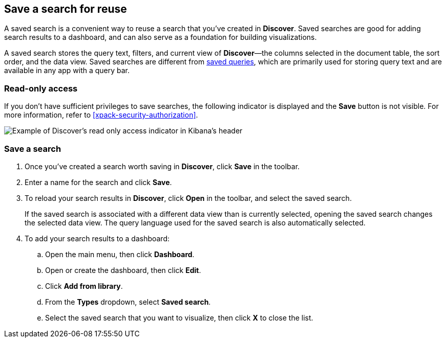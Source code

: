 [[save-open-search]]
== Save a search for reuse

A saved search is a convenient way to reuse a search
that you've created in *Discover*.
Saved searches are good for adding search results to a dashboard,
and can also serve as a foundation for building visualizations.

A saved search stores the query text, filters, and
current view of *Discover*&mdash;the columns selected in the document table,
the sort order, and the data view.
Saved searches are different from <<save-load-delete-query,saved queries>>, which
are primarily used for storing query text and are available in any app with a query bar.

[role="xpack"]
[[discover-read-only-access]]
[float]
=== Read-only access
If you don't have sufficient privileges to save searches, the following indicator is
displayed and the *Save* button is not visible. For more information, refer to <<xpack-security-authorization>>.

[role="screenshot"]
image::discover/images/read-only-badge.png[Example of Discover's read only access indicator in Kibana's header]
[float]
=== Save a search

. Once you've created a search worth saving in *Discover*, click *Save* in the toolbar.
. Enter a name for the search and click *Save*.
. To reload your search results in *Discover*, click *Open* in the toolbar, and select the saved search.
+
If the saved search is associated with a different data view than is currently
selected, opening the saved search changes the selected data view. The query language
used for the saved search is also automatically selected.
. To add your search results to a dashboard:
.. Open the main menu, then click *Dashboard*.
.. Open or create the dashboard, then click *Edit*.
.. Click *Add from library*.
.. From the *Types* dropdown, select *Saved search*.
.. Select the saved search that you want to visualize, then click *X* to close the list.
